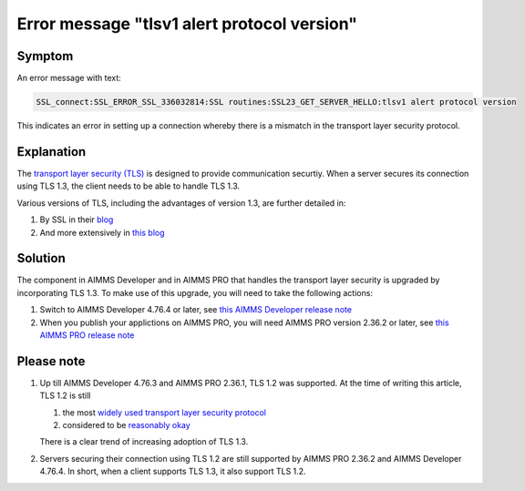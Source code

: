 Error message "tlsv1 alert protocol version"
===========================================================

Symptom
--------

An error message with text: 

.. code-block:: none

    SSL_connect:SSL_ERROR_SSL_336032814:SSL routines:SSL23_GET_SERVER_HELLO:tlsv1 alert protocol version
    
This indicates an error in setting up a connection whereby there is a mismatch in the transport layer security protocol.


Explanation
------------

The `transport layer security (TLS) <https://en.wikipedia.org/wiki/Transport_Layer_Security>`_ is designed to provide communication securtiy.
When a server secures its connection using TLS 1.3, the client needs to be able to handle TLS 1.3. 

Various versions of TLS, including the advantages of version 1.3, are further detailed in:

#.  By SSL in their `blog <https://www.ssl.com/blogs/need-know-tls-1-3>`_

#.  And more extensively in `this blog <https://www.thesslstore.com/blog/tls-1-3-everything-possibly-needed-know/>`_


Solution
--------

The component in AIMMS Developer and in AIMMS PRO that handles the transport layer security is upgraded by incorporating TLS 1.3. 
To make use of this upgrade, you will need to take the following actions:

#.  Switch to AIMMS Developer 4.76.4 or later, see `this AIMMS Developer release note <https://documentation.aimms.com/release-notes.html#aimms-4-76-4-release-october-28-2020-build-4-76-4-11>`_

#.  When you publish your applictions on AIMMS PRO, you will need AIMMS PRO version 2.36.2 or later, see `this AIMMS PRO release note <https://documentation.aimms.com/pro-release-notes.html#aimms-pro-2-36-2-release>`_


Please note
-----------

#.  Up till AIMMS Developer 4.76.3 and AIMMS PRO 2.36.1, TLS 1.2 was supported.  At the time of writing this article, TLS 1.2 is still

    #.  the most `widely used transport layer security protocol <https://www.sans.org/reading-room/whitepapers/vpns/paper/39715#:~:text=TLS%201.2%20with%2064.6%25%20and,rates%20for%20modern%20TLS%20libraries.>`_

    #.  considered to be `reasonably okay <https://www.howsmyssl.com/>`_
    
    There is a clear trend of increasing adoption of TLS 1.3.

#.  Servers securing their connection using TLS 1.2 are still supported by AIMMS PRO 2.36.2 and AIMMS Developer 4.76.4. 
    In short, when a client supports TLS 1.3, it also support TLS 1.2.

